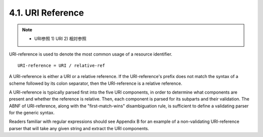 4.1.  URI Reference
-----------------------------------

.. note::
    - URI参照 1) URI 2) 相対参照

URI-reference is used to denote 
the most common usage of a resource identifier.

::

   URI-reference = URI / relative-ref



A URI-reference is either a URI or a relative reference.  
If the URI-reference's prefix does not match the syntax of a scheme followed by its colon separator, 
then the URI-reference is a relative reference.

A URI-reference is typically parsed first into the five URI components, 
in order to determine what components are present and whether the reference is relative.  
Then, 
each component is parsed for its subparts and their validation.  
The ABNF of URI-reference, 
along with the "first-match-wins" disambiguation rule, 
is sufficient to define a validating parser for the generic syntax.  

Readers familiar with regular expressions should see 
Appendix B for an example of a non-validating URI-reference parser 
that will take any given string and extract the URI components.
